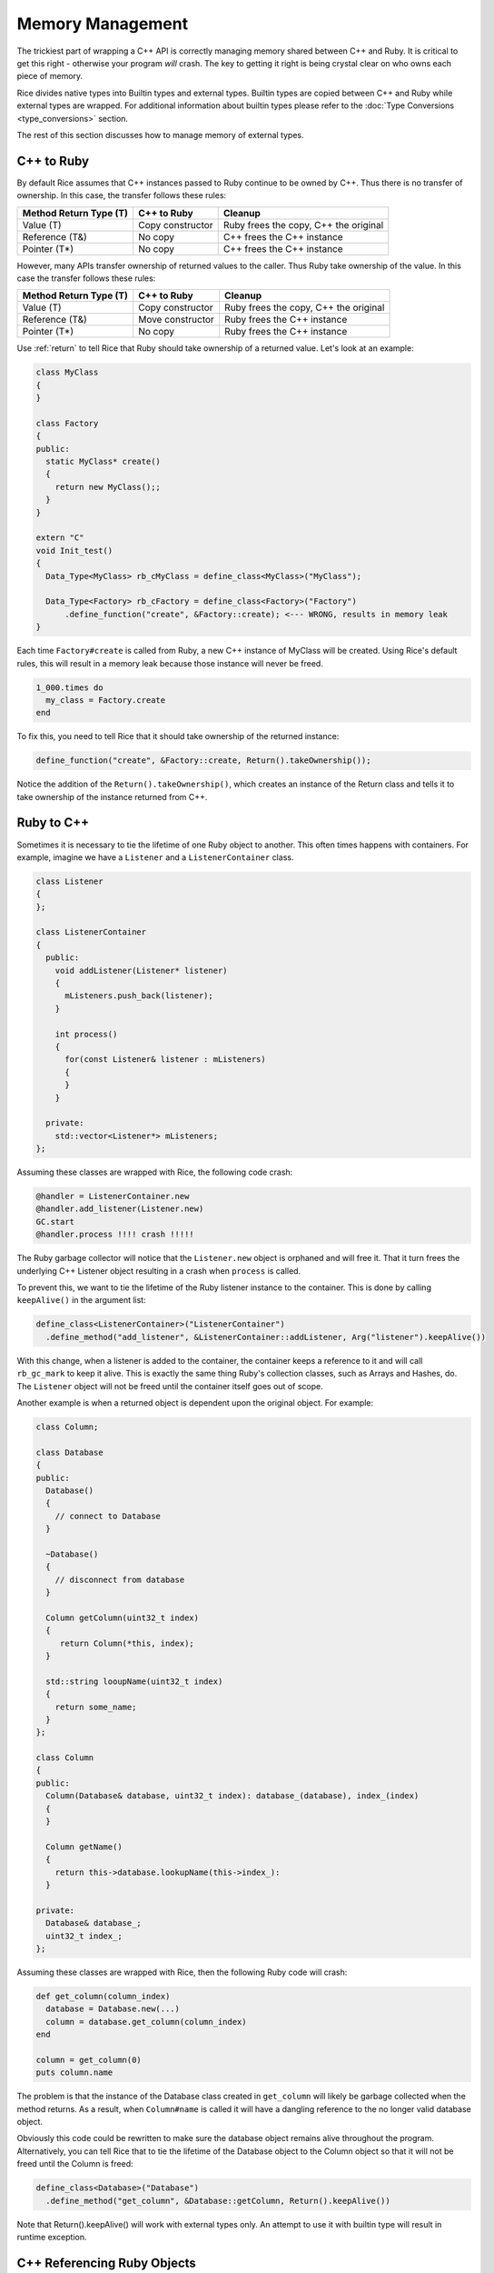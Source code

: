 .. _Memory Management:

Memory Management
=================

The trickiest part of wrapping a C++ API is correctly managing memory shared between C++ and Ruby. It is critical to get this right - otherwise your program *will* crash. The key to getting it right is being crystal clear on who owns each piece of memory.

Rice divides native types into Builtin types and external types. Builtin types are copied between C++ and Ruby while external types are wrapped. For additional information about builtin types please refer to the :doc:`Type Conversions <type_conversions>` section.

The rest of this section discusses how to manage memory of external types.

.. _cpp_to_ruby:

C++ to Ruby
-----------
By default Rice assumes that C++ instances passed to Ruby continue to be owned by C++. Thus there is no transfer of ownership. In this case, the transfer follows these rules:

====================== ================ =========
Method Return Type (T) C++ to Ruby      Cleanup
====================== ================ =========
Value (T)              Copy constructor Ruby frees the copy, C++ the original
Reference (T&)         No copy          C++ frees the C++ instance
Pointer (T*)           No copy          C++ frees the C++ instance
====================== ================ =========

However, many APIs transfer ownership of returned values to the caller. Thus Ruby take ownership of the value. In this case the transfer follows these rules:

====================== ================ =========
Method Return Type (T) C++ to Ruby      Cleanup
====================== ================ =========
Value (T)              Copy constructor Ruby frees the copy, C++ the original
Reference (T&)         Move constructor Ruby frees the C++ instance
Pointer (T*)           No copy          Ruby frees the C++ instance
====================== ================ =========

.. _ownership:

Use :ref:`return` to tell Rice that Ruby should take ownership of a returned value. Let's look at an example:

.. code-block:: cpp

  class MyClass
  {
  }

  class Factory
  {
  public:
    static MyClass* create()
    {
      return new MyClass();;
    }
  }

  extern "C"
  void Init_test()
  {
    Data_Type<MyClass> rb_cMyClass = define_class<MyClass>("MyClass");

    Data_Type<Factory> rb_cFactory = define_class<Factory>("Factory")
        .define_function("create", &Factory::create); <--- WRONG, results in memory leak
  }


Each time ``Factory#create`` is called from Ruby, a new C++ instance of MyClass will be created. Using Rice's default rules, this will result in a memory leak because those instance will never be freed.

.. code-block:: ruby

  1_000.times do
    my_class = Factory.create
  end

To fix this, you need to tell Rice that it should take ownership of the returned instance:

.. code-block:: cpp

  define_function("create", &Factory::create, Return().takeOwnership());

Notice the addition of the ``Return().takeOwnership()``, which creates an instance of the Return class and tells it to take ownership of the instance returned from C++.

.. _ruby_to_cpp:

Ruby to C++
-----------

Sometimes it is necessary to tie the lifetime of one Ruby object to another. This often times happens with containers. For example, imagine we have a ``Listener`` and a ``ListenerContainer`` class.

.. code-block:: cpp

  class Listener
  {
  };

  class ListenerContainer
  {
    public:
      void addListener(Listener* listener)
      {
        mListeners.push_back(listener);
      }

      int process()
      {
        for(const Listener& listener : mListeners)
        {
        }
      }

    private:
      std::vector<Listener*> mListeners;
  };

Assuming these classes are wrapped with Rice, the following code crash:

.. code-block:: ruby

  @handler = ListenerContainer.new
  @handler.add_listener(Listener.new)
  GC.start
  @handler.process !!!! crash !!!!!

The Ruby garbage collector will notice that the ``Listener.new`` object is orphaned and will free it. That it turn frees the underlying C++ Listener object resulting in a crash when ``process`` is called.

To prevent this, we want to tie the lifetime of the Ruby listener instance to the container. This is done by calling ``keepAlive()`` in the argument list:

.. code-block:: ruby

  define_class<ListenerContainer>("ListenerContainer")
    .define_method("add_listener", &ListenerContainer::addListener, Arg("listener").keepAlive())

With this change, when a listener is added to the container, the container keeps a reference to it and will call ``rb_gc_mark`` to keep it alive. This is exactly the same thing Ruby's collection classes, such as Arrays and Hashes, do. The ``Listener`` object will not be freed until the container itself goes out of scope.

Another example is when a returned object is dependent upon the original object. For example:

.. code-block:: cpp

  class Column;

  class Database
  {
  public:
    Database()
    {
      // connect to Database
    }

    ~Database()
    {
      // disconnect from database
    }

    Column getColumn(uint32_t index)
    {
       return Column(*this, index);
    }

    std::string looupName(uint32_t index)
    {
      return some_name;
    }
  };

  class Column
  {
  public:
    Column(Database& database, uint32_t index): database_(database), index_(index)
    {
    }

    Column getName()
    {
      return this->database.lookupName(this->index_):
    }

  private:
    Database& database_;
    uint32_t index_;
  };

Assuming these classes are wrapped with Rice, then the following Ruby code will crash:

.. code-block:: ruby

  def get_column(column_index)
    database = Database.new(...)
    column = database.get_column(column_index)
  end

  column = get_column(0)
  puts column.name

The problem is that the instance of the Database class created in ``get_column`` will likely be garbage collected when the method returns. As a result, when ``Column#name`` is called it will have a dangling reference to the no longer valid database object.

Obviously this code could be rewritten to make sure the database object remains alive throughout the program. Alternatively, you can tell Rice that to tie the lifetime of the Database object to the Column object so that it will not be freed until the Column is freed:

.. code-block:: ruby

  define_class<Database>("Database")
    .define_method("get_column", &Database::getColumn, Return().keepAlive())

Note that Return().keepAlive() will work with external types only. An attempt to use it with builtin type will result in runtime exception.

C++ Referencing Ruby Objects
----------------------------

When reference Ruby objects from C++, you need to let Ruby know about them so they are not prematurely garbage collected.

There are several ways this can happen:

Stack
^^^^^
If you are working with VALUEs or Objects stored on the stack, the Ruby garbage collector will try to find them automatically. However, optimizing compilers may prevent them from doing so. Thus you may need to use Ruby's `RB_GC_GUARD <https://docs.ruby-lang.org/en/3.2/extension_rdoc.html#label-Appendix+E.+RB_GC_GUARD+to+protect+from+premature+GC>`_ macro

Heap
^^^^
If you allocate an Object on the heap or if it is a member of an object that might be allocated on the heap, use ``Rice::Address_Registration_Guard`` to register the object with the garbage collector.

Member Variables
^^^^^^^^^^^^^^^^
If you create classes or structures that reference Ruby objects, you need to implement a custom ``ruby_mark`` function:

.. code-block:: cpp

  class MyClass
  {
    VALUE value_;
  }

  namespace Rice
  {
    template<>
    ruby_mark<MyClass>(const MyClass* myClass)
    {
      rb_gc_mark(myClass->value_);
    }
  }

  Data_Type<MyClass> class = define_class<MyClass>("MyClass")
            .define_constructor(Constructor<MyClass>());
